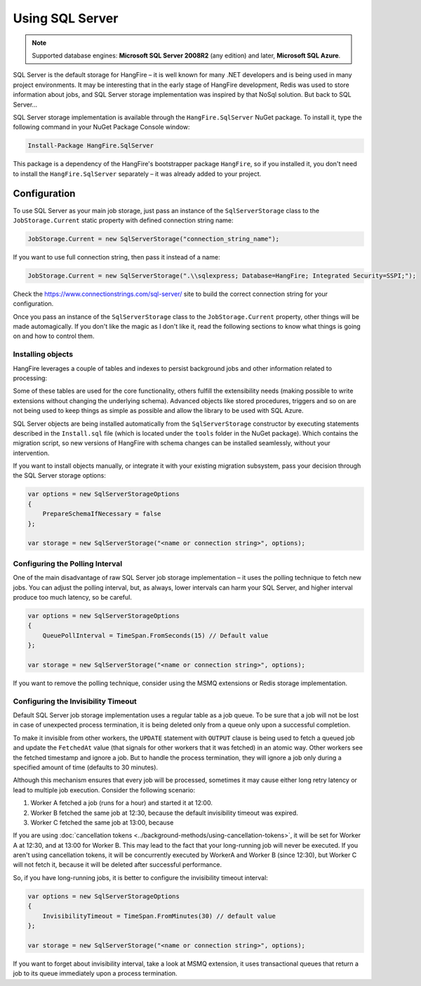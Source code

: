 Using SQL Server
=================

.. note::

   Supported database engines: **Microsoft SQL Server 2008R2** (any edition) and later, **Microsoft SQL Azure**.

SQL Server is the default storage for HangFire – it is well known for many .NET developers and is being used in many project environments. It may be interesting that in the early stage of HangFire development, Redis was used to store information about jobs, and SQL Server storage implementation was inspired by that NoSql solution. But back to SQL Server…

SQL Server storage implementation is available through the ``HangFire.SqlServer`` NuGet package. To install it, type the following command in your NuGet Package Console window:

.. code-block:: powershell

   Install-Package HangFire.SqlServer

This package is a dependency of the HangFire's bootstrapper package ``HangFire``, so if you installed it, you don't need to install the ``HangFire.SqlServer`` separately – it was already added to your project.

Configuration
--------------

To use SQL Server as your main job storage, just pass an instance of the ``SqlServerStorage`` class to the ``JobStorage.Current`` static property with defined connection string name:

.. code-block:: c#

   JobStorage.Current = new SqlServerStorage("connection_string_name");

If you want to use full connection string, then pass it instead of a name:

.. code-block:: c#

   JobStorage.Current = new SqlServerStorage(".\\sqlexpress; Database=HangFire; Integrated Security=SSPI;");

Check the https://www.connectionstrings.com/sql-server/ site to build the correct connection string for your configuration.

Once you pass an instance of the ``SqlServerStorage`` class to the ``JobStorage.Current`` property, other things will be made automagically. If you don't like the magic as I don't like it, read the following sections to know what things is going on and how to control them.

Installing objects
~~~~~~~~~~~~~~~~~~~

HangFire leverages a couple of tables and indexes to persist background jobs and other information related to processing:

.. image:: sql-schema.png

Some of these tables are used for the core functionality, others fulfill the extensibility needs (making possible to write extensions without changing the underlying schema). Advanced objects like stored procedures, triggers and so on are not being used to keep things as simple as possible and allow the library to be used with SQL Azure.

SQL Server objects are being installed automatically from the ``SqlServerStorage`` constructor by executing statements described in the ``Install.sql`` file (which is located under the ``tools`` folder in the NuGet package). Which contains the migration script, so new versions of HangFire with schema changes can be installed seamlessly, without your intervention.

If you want to install objects manually, or integrate it with your existing migration subsystem, pass your decision through the SQL Server storage options:

.. code-block:: c#

   var options = new SqlServerStorageOptions
   {
       PrepareSchemaIfNecessary = false
   };

   var storage = new SqlServerStorage("<name or connection string>", options);

Configuring the Polling Interval
~~~~~~~~~~~~~~~~~~~~~~~~~~~~~~~~~

One of the main disadvantage of raw SQL Server job storage implementation – it uses the polling technique to fetch new jobs. You can adjust the polling interval, but, as always, lower intervals can harm your SQL Server, and higher interval produce too much latency, so be careful. 

.. code-block:: c#

   var options = new SqlServerStorageOptions
   {
       QueuePollInterval = TimeSpan.FromSeconds(15) // Default value
   };

   var storage = new SqlServerStorage("<name or connection string>", options);

If you want to remove the polling technique, consider using the MSMQ extensions or Redis storage implementation.

Configuring the Invisibility Timeout
~~~~~~~~~~~~~~~~~~~~~~~~~~~~~~~~~~~~~

Default SQL Server job storage implementation uses a regular table as a job queue. To be sure that a job will not be lost in case of unexpected process termination, it is being deleted only from a queue only upon a successful completion. 

To make it invisible from other workers, the ``UPDATE`` statement with ``OUTPUT`` clause is being used to fetch a queued job and update the ``FetchedAt`` value (that signals for other workers that it was fetched) in an atomic way. Other workers see the fetched timestamp and ignore a job. But to handle the process termination, they will ignore a job only during a specified amount of time (defaults to 30 minutes).

Although this mechanism ensures that every job will be processed, sometimes it may cause either long retry latency or lead to multiple job execution. Consider the following scenario:

1. Worker A fetched a job (runs for a hour) and started it at 12:00.
2. Worker B fetched the same job at 12:30, because the default invisibility timeout was expired.
3. Worker C fetched the same job at 13:00, because 

If you are using :doc:`cancellation tokens <../background-methods/using-cancellation-tokens>`, it will be set for Worker A at 12:30, and at 13:00 for Worker B. This may lead to the fact that your long-running job will never be executed. If you aren't using cancellation tokens, it will be concurrently executed by WorkerA and Worker B (since 12:30), but Worker C will not fetch it, because it will be deleted after successful performance.

So, if you have long-running jobs, it is better to configure the invisibility timeout interval:

.. code-block:: c#

   var options = new SqlServerStorageOptions
   {
       InvisibilityTimeout = TimeSpan.FromMinutes(30) // default value
   };

   var storage = new SqlServerStorage("<name or connection string>", options);

If you want to forget about invisibility interval, take a look at MSMQ extension, it uses transactional queues that return a job to its queue immediately upon a process termination.